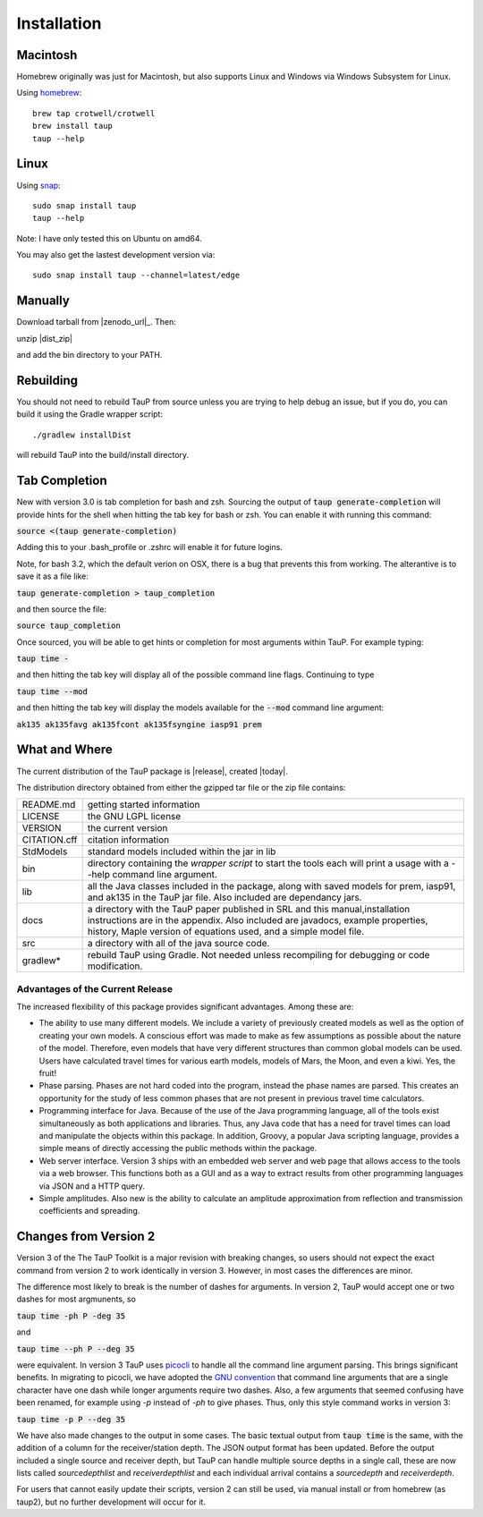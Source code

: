 
============
Installation
============

Macintosh
---------------------------------------------------

Homebrew originally was just for Macintosh, but also supports
Linux and Windows via Windows Subsystem for Linux.

Using `homebrew <https://brew.sh/>`_::

  brew tap crotwell/crotwell
  brew install taup
  taup --help


Linux
-----

Using `snap <https://snapcraft.io>`_::

  sudo snap install taup
  taup --help


Note: I have only tested this on Ubuntu on amd64.

You may also get the lastest development version via::

  sudo snap install taup --channel=latest/edge


Manually
--------

Download tarball from |zenodo_url|_. Then::

unzip |dist_zip|

and add the bin directory to your PATH.


Rebuilding
-----------

You should not need to rebuild TauP from source unless you are trying
to help debug an issue, but if
you do, you can build it using the Gradle wrapper script::

  ./gradlew installDist

will rebuild TauP into the build/install directory.


Tab Completion
--------------

New with version 3.0 is tab completion for bash and zsh. Sourcing the output of
:code:`taup generate-completion` will provide hints
for the shell when hitting the tab key for bash or zsh. You can enable it
with running this command:

:code:`source <(taup generate-completion)`

Adding this to your .bash_profile or .zshrc will enable it for future logins.

Note, for bash 3.2, which the default verion on OSX, there is a bug that
prevents this from working. The alterantive is to save it as a file like:

:code:`taup generate-completion > taup_completion`

and then source the file:

:code:`source taup_completion`

Once sourced, you will be able to get hints or completion for most arguments
within TauP. For example typing:

:code:`taup time -`

and then hitting the tab key will display all of the possible command line
flags. Continuing to type

:code:`taup time --mod`

and then hitting the tab key will display the models available for the
:code:`--mod` command line argument:

:code:`ak135        ak135favg    ak135fcont   ak135fsyngine  iasp91       prem`


What and Where
--------------

The current distribution of the TauP package is |release|, created |today|.

The distribution directory obtained from either the gzipped tar file or
the zip file contains:

+-----------------+----------------------------------------------------------------+
| README.md       | getting started information                                    |
+-----------------+----------------------------------------------------------------+
| LICENSE         | the GNU LGPL license                                           |
+-----------------+----------------------------------------------------------------+
| VERSION         | the current version                                            |
+-----------------+----------------------------------------------------------------+
| CITATION.cff    | citation information                                           |
+-----------------+----------------------------------------------------------------+
| StdModels       | standard models included within the jar in lib                 |
+-----------------+----------------------------------------------------------------+
| bin             | directory containing the *wrapper script* to start the tools   |
|                 | each will print a usage with a --help command line argument.   |
+-----------------+----------------------------------------------------------------+
| lib             | all the Java classes included in the package, along with       |
|                 | saved models for prem, iasp91, and ak135 in the TauP jar file. |
|                 | Also included are dependancy jars.                             |
+-----------------+----------------------------------------------------------------+
| docs            | a directory with the TauP paper published in SRL and this      |
|                 | manual,installation instructions are in the appendix. Also     |
|                 | included are javadocs, example properties, history, Maple      |
|                 | version of equations used, and a simple model file.            |
+-----------------+----------------------------------------------------------------+
| src             | a directory with all of the java source code.                  |
+-----------------+----------------------------------------------------------------+
| gradlew*        | rebuild TauP using Gradle. Not needed unless recompiling for   |
|                 | debugging or code modification.                                |
+-----------------+----------------------------------------------------------------+



---------------------------------
Advantages of the Current Release
---------------------------------

The increased flexibility of this package provides significant advantages. Among
these are:

* The ability to use many different models. We include a variety of previously created
  models as well as the option of creating your own models. A conscious effort
  was made to make as few assumptions as possible about the nature of the model.
  Therefore,
  even models that have very different structures than common global models can be
  used. Users have calculated travel times for various earth models, models
  of Mars, the Moon, and even a kiwi. Yes, the fruit!
* Phase parsing. Phases are not hard coded into the program, instead the phase
  names are parsed. This creates an opportunity for the study of less common
  phases that are not present in previous travel time calculators.
* Programming interface for Java. Because of the use of the Java programming
  language, all of the tools exist simultaneously as both applications and
  libraries.
  Thus, any Java code that has a need for travel times can load and manipulate
  the objects within this package. In addition, Groovy, a popular Java
  scripting language, provides a simple means of directly accessing the public
  methods within the package.
* Web server interface. Version 3 ships with an embedded web server and web
  page that allows access to the tools via a web browser. This functions both as
  a GUI and as a way to extract results from other programming languages via
  JSON and a HTTP query.
* Simple amplitudes. Also new is the ability to calculate an amplitude
  approximation from reflection and transmission coefficients and spreading.


Changes from Version 2
----------------------

Version 3 of the The TauP Toolkit is a major revision with breaking changes,
so users should not expect the exact command from version 2 to work identically
in version 3. However, in most cases the differences are minor.

The difference most likely to break is the number of dashes for arguments. In
version 2, TauP would accept one or two dashes for most argmunents, so

:code:`taup time -ph P -deg 35`

and

:code:`taup time --ph P --deg 35`

were equivalent. In version 3 TauP uses
`picocli <https://picocli.info/>`_
to handle all the command line argument parsing. This brings significant
benefits. In migrating to picocli, we have adopted the
`GNU convention <https://www.gnu.org/prep/standards/html_node/Command_002dLine-Interfaces.html>`_
that command line arguments that are a single character have one dash while
longer arguments require two dashes. Also, a few arguments that seemed confusing
have been renamed, for example using `-p` instead of `-ph` to give phases.
Thus, only this style command works in version 3:

:code:`taup time -p P --deg 35`

We have also made changes to the output in some cases. The basic textual output
from :code:`taup time` is the same, with the addition of a column for the
receiver/station depth. The JSON output format has been updated. Before
the output included a single source and receiver depth, but TauP can handle
multiple source depths in a single call, these are now lists called
`sourcedepthlist` and `receiverdepthlist` and each individual arrival
contains a `sourcedepth` and `receiverdepth`.

For users that cannot easily update their scripts, version 2 can still be used,
via manual install or from homebrew (as taup2), but no further development
will occur for it.
